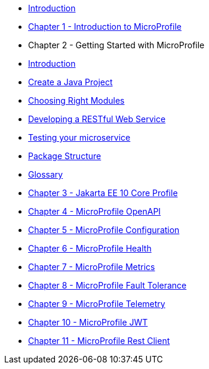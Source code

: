 * xref:index.adoc[Introduction]
* xref:chapter01/chapter01.adoc[Chapter 1 - Introduction to MicroProfile]
* Chapter 2 - Getting Started with MicroProfile
* xref:chapter02/chapter02-00.adoc[Introduction]
* xref:chapter02/chapter02-01.adoc[Create a Java Project]
* xref:chapter02/chapter02-02.adoc[Choosing Right Modules]
* xref:chapter02/chapter02-03.adoc[Developing a RESTful Web Service]
* xref:chapter02/chapter02-04.adoc[Testing your microservice]
* xref:chapter02/chapter02-05.adoc[Package Structure]
* xref:chapter02/chapter02-06.adoc[Glossary]
* xref:chapter03/index.adoc[Chapter 3 - Jakarta EE 10 Core Profile]
* xref:chapter04/index.adoc[Chapter 4 - MicroProfile OpenAPI]
* xref:chapter05/index.adoc[Chapter 5 - MicroProfile Configuration]
* xref:chapter06/index.adoc[Chapter 6 - MicroProfile Health]
* xref:chapter07/index.adoc[Chapter 7 - MicroProfile Metrics]
* xref:chapter08/index.adoc[Chapter 8 - MicroProfile Fault Tolerance]
* xref:chapter09/index.adoc[Chapter 9 - MicroProfile Telemetry]
* xref:chapter10/index.adoc[Chapter 10 - MicroProfile JWT]
* xref:chapter11/index.adoc[Chapter 11 - MicroProfile Rest Client]
